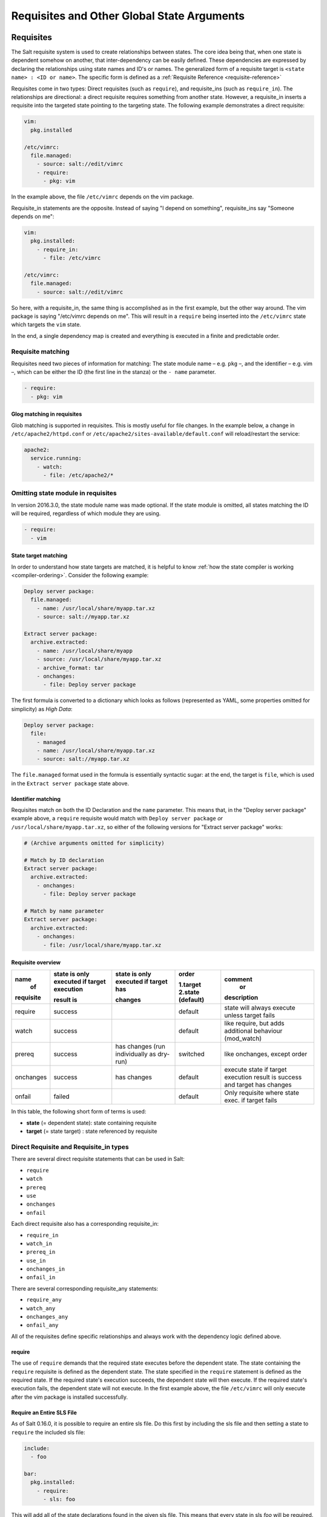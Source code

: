 .. _requisites:

===========================================
Requisites and Other Global State Arguments
===========================================

Requisites
==========

The Salt requisite system is used to create relationships between states. The
core idea being that, when one state is dependent somehow on another, that
inter-dependency can be easily defined. These dependencies are expressed by
declaring the relationships using state names and ID's or names.  The
generalized form of a requisite target is ``<state name> : <ID or name>``.
The specific form is defined as a :ref:`Requisite Reference
<requisite-reference>`

Requisites come in two types: Direct requisites (such as ``require``),
and requisite_ins (such as ``require_in``). The relationships are
directional: a direct requisite requires something from another state.
However, a requisite_in inserts a requisite into the targeted state pointing to
the targeting state. The following example demonstrates a direct requisite:

.. code-block:: yaml

    vim:
      pkg.installed

    /etc/vimrc:
      file.managed:
        - source: salt://edit/vimrc
        - require:
          - pkg: vim

In the example above, the file ``/etc/vimrc`` depends on the vim package.

Requisite_in statements are the opposite. Instead of saying "I depend on
something", requisite_ins say "Someone depends on me":

.. code-block:: yaml

    vim:
      pkg.installed:
        - require_in:
          - file: /etc/vimrc

    /etc/vimrc:
      file.managed:
        - source: salt://edit/vimrc

So here, with a requisite_in, the same thing is accomplished as in the first
example, but the other way around. The vim package is saying "/etc/vimrc depends
on me". This will result in a ``require`` being inserted into the
``/etc/vimrc`` state which targets the ``vim`` state.

In the end, a single dependency map is created and everything is executed in a
finite and predictable order.

Requisite matching
------------------

Requisites need two pieces of information for matching: The state module name –
e.g. ``pkg`` –, and the identifier – e.g. vim –, which can be either the ID (the
first line in the stanza) or the ``- name`` parameter.

.. code-block:: yaml

    - require:
      - pkg: vim

Glog matching in requisites
~~~~~~~~~~~~~~~~~~~~~~~~~~~

.. versionadded:: 0.9.8

Glob matching is supported in requisites. This is mostly useful for file
changes. In the example below, a change in ``/etc/apache2/httpd.conf`` or
``/etc/apache2/sites-available/default.conf`` will reload/restart the service:

.. code-block:: yaml

    apache2:
      service.running:
        - watch:
          - file: /etc/apache2/*

Omitting state module in requisites
-----------------------------------

.. versionadded:: 2016.3.0

In version 2016.3.0, the state module name was made optional. If the state module
is omitted, all states matching the ID will be required, regardless of which
module they are using.

.. code-block:: yaml

    - require:
      - vim

State target matching
~~~~~~~~~~~~~~~~~~~~~

In order to understand how state targets are matched, it is helpful to know
:ref:`how the state compiler is working <compiler-ordering>`. Consider the following
example:

.. code-block:: yaml

    Deploy server package:
      file.managed:
        - name: /usr/local/share/myapp.tar.xz
        - source: salt://myapp.tar.xz

    Extract server package:
      archive.extracted:
        - name: /usr/local/share/myapp
        - source: /usr/local/share/myapp.tar.xz
        - archive_format: tar
        - onchanges:
          - file: Deploy server package

The first formula is converted to a dictionary which looks as follows (represented
as YAML, some properties omitted for simplicity) as `High Data`:

.. code-block:: yaml

    Deploy server package:
      file:
        - managed
        - name: /usr/local/share/myapp.tar.xz
        - source: salt://myapp.tar.xz

The ``file.managed`` format used in the formula is essentially syntactic sugar:
at the end, the target is ``file``, which is used in the ``Extract server package``
state above.

Identifier matching
~~~~~~~~~~~~~~~~~~~

Requisites match on both the ID Declaration and the ``name`` parameter.
This means that, in the "Deploy server package" example above, a ``require``
requisite would match with ``Deploy server package`` *or* ``/usr/local/share/myapp.tar.xz``,
so either of the following versions for "Extract server package" works:

.. code-block:: yaml

    # (Archive arguments omitted for simplicity)

    # Match by ID declaration
    Extract server package:
      archive.extracted:
        - onchanges:
          - file: Deploy server package

    # Match by name parameter
    Extract server package:
      archive.extracted:
        - onchanges:
          - file: /usr/local/share/myapp.tar.xz


Requisite overview
~~~~~~~~~~~~~~~~~~


+------------+-------------------+---------------+------------+--------------------+
| name       | state is only     | state is only | order      | comment            |
|  of        | executed if       | executed if   |            |  or                |
|            | target execution  | target has    | 1.target   |                    |
|            |                   |               | 2.state    |                    |
| requisite  | result is         | changes       | (default)  | description        |
+============+===================+===============+============+====================+
| require    | success           |               | default    | state will always  |
|            |                   |               |            | execute unless     |
|            |                   |               |            | target fails       |
+------------+-------------------+---------------+------------+--------------------+
| watch      | success           |               | default    | like require,      |
|            |                   |               |            | but adds additional|
|            |                   |               |            | behaviour          |
|            |                   |               |            | (mod_watch)        |
+------------+-------------------+---------------+------------+--------------------+
| prereq     | success           | has changes   | switched   | like onchanges,    |
|            |                   | (run          |            | except order       |
|            |                   | individually  |            |                    |
|            |                   | as dry-run)   |            |                    |
+------------+-------------------+---------------+------------+--------------------+
| onchanges  | success           | has changes   | default    | execute state if   |
|            |                   |               |            | target execution   |
|            |                   |               |            | result is success  |
|            |                   |               |            | and target has     |
|            |                   |               |            | changes            |
+------------+-------------------+---------------+------------+--------------------+
| onfail     | failed            |               | default    | Only requisite     |
|            |                   |               |            | where state exec.  |
|            |                   |               |            | if target fails    |
+------------+-------------------+---------------+------------+--------------------+


In this table, the following short form of terms is used:

* **state** (= dependent state): state containing requisite
* **target** (= state target) : state referenced by requisite



Direct Requisite and Requisite_in types
---------------------------------------

There are several direct requisite statements that can be used in Salt:

* ``require``
* ``watch``
* ``prereq``
* ``use``
* ``onchanges``
* ``onfail``

Each direct requisite also has a corresponding requisite_in:

* ``require_in``
* ``watch_in``
* ``prereq_in``
* ``use_in``
* ``onchanges_in``
* ``onfail_in``

There are several corresponding requisite_any statements:

* ``require_any``
* ``watch_any``
* ``onchanges_any``
* ``onfail_any``

All of the requisites define specific relationships and always work with the
dependency logic defined above.

.. _requisites-require:

require
~~~~~~~

The use of ``require`` demands that the required state executes before the
dependent state. The state containing the ``require`` requisite is defined as the
dependent state. The state specified in the ``require`` statement is defined as the
required state. If the required state's execution succeeds, the dependent state
will then execute. If the required state's execution fails, the dependent state
will not execute. In the first example above, the file ``/etc/vimrc`` will only
execute after the vim package is installed successfully.

Require an Entire SLS File
~~~~~~~~~~~~~~~~~~~~~~~~~~

As of Salt 0.16.0, it is possible to require an entire sls file. Do this first by
including the sls file and then setting a state to ``require`` the included sls file:

.. code-block:: yaml

    include:
      - foo

    bar:
      pkg.installed:
        - require:
          - sls: foo

This will add all of the state declarations found in the given sls file. This means
that every state in sls `foo` will be required. This makes it very easy to batch
large groups of states easily in any requisite statement.

.. _requisites-require_any:

require_any
~~~~~~~~~~~

.. versionadded:: 2018.3.0

The use of ``require_any`` demands that one of the required states executes before the
dependent state. The state containing the ``require_any`` requisite is defined as the
dependent state. The states specified in the ``require_any`` statement are defined as the
required states. If at least one of the required state's execution succeeds, the dependent state
will then execute.  If all of the executions by the required states fail, the dependent state
will not execute.

.. code-block:: yaml

    A:
      cmd.run:
        - name: echo A
        - require_any:
          - cmd: B
          - cmd: C
          - cmd: D
    B:
      cmd.run:
        - name: echo B

    C:
      cmd.run:
        - name: /bin/false

    D:
      cmd.run:
        - name: echo D

In this example `A` will run because at least one of the requirements specified,
`B`, `C`, or `D` will succeed.

.. _requisites-watch:

watch
~~~~~

``watch`` statements are used to add additional behavior when there are changes
in other states.

.. note::

    If a state should only execute when another state has changes, and
    otherwise do nothing, the new ``onchanges`` requisite should be used
    instead of ``watch``. ``watch`` is designed to add *additional* behavior
    when there are changes, but otherwise the state executes normally.

The state containing the ``watch`` requisite is defined as the watching
state. The state specified in the ``watch`` statement is defined as the watched
state. When the watched state executes, it will return a dictionary containing
a key named "changes". Here are two examples of state return dictionaries,
shown in json for clarity:

.. code-block:: json

    {
        "local": {
            "file_|-/tmp/foo_|-/tmp/foo_|-directory": {
                "comment": "Directory /tmp/foo updated",
                "__run_num__": 0,
                "changes": {
                    "user": "bar"
                },
                "name": "/tmp/foo",
                "result": true
            }
        }
    }

    {
        "local": {
            "pkgrepo_|-salt-minion_|-salt-minion_|-managed": {
                "comment": "Package repo 'salt-minion' already configured",
                "__run_num__": 0,
                "changes": {},
                "name": "salt-minion",
                "result": true
            }
        }
    }

If the "result" of the watched state is ``True``, the watching state *will
execute normally*, and if it is ``False``, the watching state will never run.
This part of ``watch`` mirrors the functionality of the ``require`` requisite.

If the "result" of the watched state is ``True`` *and* the "changes"
key contains a populated dictionary (changes occurred in the watched state),
then the ``watch`` requisite can add additional behavior. This additional
behavior is defined by the ``mod_watch`` function within the watching state
module. If the ``mod_watch`` function exists in the watching state module, it
will be called *in addition to* the normal watching state. The return data
from the ``mod_watch`` function is what will be returned to the master in this
case; the return data from the main watching function is discarded.

If the "changes" key contains an empty dictionary, the ``watch`` requisite acts
exactly like the ``require`` requisite (the watching state will execute if
"result" is ``True``, and fail if "result" is ``False`` in the watched state).

.. note::

    Not all state modules contain ``mod_watch``. If ``mod_watch`` is absent
    from the watching state module, the ``watch`` requisite behaves exactly
    like a ``require`` requisite.

A good example of using ``watch`` is with a :mod:`service.running
<salt.states.service.running>` state. When a service watches a state, then
the service is reloaded/restarted when the watched state changes, in addition
to Salt ensuring that the service is running.

.. code-block:: yaml

    ntpd:
      service.running:
        - watch:
          - file: /etc/ntp.conf
      file.managed:
        - name: /etc/ntp.conf
        - source: salt://ntp/files/ntp.conf

watch_any
~~~~~~~~~

.. versionadded:: 2018.3.0

The state containing the ``watch_any`` requisite is defined as the watching
state. The states specified in the ``watch_any`` statement are defined as the watched
states. When the watched states execute, they will return a dictionary containing
a key named "changes".

If the "result" of any of the watched states is ``True``, the watching state *will
execute normally*, and if all of them are ``False``, the watching state will never run.
This part of ``watch`` mirrors the functionality of the ``require`` requisite.

If the "result" of any of the watched states is ``True`` *and* the "changes"
key contains a populated dictionary (changes occurred in the watched state),
then the ``watch`` requisite can add additional behavior. This additional
behavior is defined by the ``mod_watch`` function within the watching state
module. If the ``mod_watch`` function exists in the watching state module, it
will be called *in addition to* the normal watching state. The return data
from the ``mod_watch`` function is what will be returned to the master in this
case; the return data from the main watching function is discarded.

If the "changes" key contains an empty dictionary, the ``watch`` requisite acts
exactly like the ``require`` requisite (the watching state will execute if
"result" is ``True``, and fail if "result" is ``False`` in the watched state).

.. code-block:: yaml

    apache2:
      service.running:
        - watch_any:
          - file: /etc/apache2/sites-available/site1.conf
          - file: apache2-site2
      file.managed:
        - name: /etc/apache2/sites-available/site1.conf
        - source: salt://apache2/files/site1.conf
    apache2-site2:
      file.managed:
        - name: /etc/apache2/sites-available/site2.conf
        - source: salt://apache2/files/site2.conf

In this example, the service will be reloaded/restarted if either of the
file.managed states has a result of True and has changes.

.. _requisites-prereq:

prereq
~~~~~~

.. versionadded:: 0.16.0

``prereq`` allows for actions to be taken based on the expected results of
a state that has not yet been executed. The state containing the ``prereq``
requisite is defined as the pre-requiring state. The state specified in the
``prereq`` statement is defined as the pre-required state.

When a ``prereq`` requisite is evaluated, the pre-required state reports if it
expects to have any changes. It does this by running the pre-required single
state as a test-run by enabling ``test=True``. This test-run will return a
dictionary containing a key named "changes". (See the ``watch`` section above
for examples of "changes" dictionaries.)

If the "changes" key contains a populated dictionary, it means that the
pre-required state expects changes to occur when the state is actually
executed, as opposed to the test-run. The pre-requiring state will now
actually run. If the pre-requiring state executes successfully, the
pre-required state will then execute. If the pre-requiring state fails, the
pre-required state will not execute.

If the "changes" key contains an empty dictionary, this means that changes are
not expected by the pre-required state. Neither the pre-required state nor the
pre-requiring state will run.

The best way to define how ``prereq`` operates is displayed in the following
practical example: When a service should be shut down because underlying code
is going to change, the service should be off-line while the update occurs. In
this example, ``graceful-down`` is the pre-requiring state and ``site-code``
is the pre-required state.

.. code-block:: yaml

    graceful-down:
      cmd.run:
        - name: service apache graceful
        - prereq:
          - file: site-code

    site-code:
      file.recurse:
        - name: /opt/site_code
        - source: salt://site/code

In this case the apache server will only be shutdown if the site-code state
expects to deploy fresh code via the file.recurse call. The site-code
deployment will only be executed if the graceful-down run completes
successfully.

.. _requisites-onfail:

onfail
~~~~~~

.. versionadded:: 2014.7.0

The ``onfail`` requisite allows for reactions to happen strictly as a response
to the failure of another state. This can be used in a number of ways, such as
executing a second attempt to set up a service or begin to execute a separate
thread of states because of a failure.

The ``onfail`` requisite is applied in the same way as ``require`` as ``watch``:

.. code-block:: yaml

    primary_mount:
      mount.mounted:
        - name: /mnt/share
        - device: 10.0.0.45:/share
        - fstype: nfs

    backup_mount:
      mount.mounted:
        - name: /mnt/share
        - device: 192.168.40.34:/share
        - fstype: nfs
        - onfail:
          - mount: primary_mount

.. note::

    Setting failhard (:ref:`globally <global-failhard>` or in
    :ref:`the failing state <state-level-failhard>`) to ``True`` will cause
    ``onfail``, ``onfail_in`` and ``onfail_any`` requisites to be ignored.
    If you want to combine a global failhard set to True with ``onfail``,
    ``onfail_in`` or ``onfail_any``, you will have to explicitly set failhard
    to ``False`` (overriding the global setting) in the state that could fail.

.. note::

    Beginning in the ``2016.11.0`` release of Salt, ``onfail`` uses OR logic for
    multiple listed ``onfail`` requisites. Prior to the ``2016.11.0`` release,
    ``onfail`` used AND logic. See `Issue #22370`_ for more information.

.. _Issue #22370: https://github.com/saltstack/salt/issues/22370

.. _requisites-onfail_any:

onfail_any
~~~~~~~~~~

.. versionadded:: 2018.3.0

The ``onfail_any`` requisite allows for reactions to happen strictly as a response
to the failure of at least one other state. This can be used in a number of ways, such as
executing a second attempt to set up a service or begin to execute a separate
thread of states because of a failure.

The ``onfail_any`` requisite is applied in the same way as ``require_any`` and ``watch_any``:

.. code-block:: yaml

    primary_mount:
      mount.mounted:
        - name: /mnt/share
        - device: 10.0.0.45:/share
        - fstype: nfs

    secondary_mount:
      mount.mounted:
        - name: /mnt/code
        - device: 10.0.0.45:/code
        - fstype: nfs

    backup_mount:
      mount.mounted:
        - name: /mnt/share
        - device: 192.168.40.34:/share
        - fstype: nfs
        - onfail_any:
          - mount: primary_mount
          - mount: secondary_mount

In this example, the `backup_mount` will be mounted if either of the
`primary_mount` or `secondary_mount` states results in a failure.

.. _requisites-onchanges:

onchanges
~~~~~~~~~

.. versionadded:: 2014.7.0

The ``onchanges`` requisite makes a state only apply if the required states
generate changes, and if the watched state's "result" is ``True``. This can be
a useful way to execute a post hook after changing aspects of a system.

If a state has multiple ``onchanges`` requisites then the state will trigger
if any of the watched states changes.

.. note::
    One easy-to-make mistake is to use ``onchanges_in`` when ``onchanges`` is
    supposed to be used. For example, the below configuration is not correct:

    .. code-block:: yaml

        myservice:
          pkg.installed:
            - name: myservice
          file.managed:
            - name: /etc/myservice/myservice.conf
            - source: salt://myservice/files/myservice.conf
            - mode: 600
          cmd.run:
            - name: /usr/libexec/myservice/post-changes-hook.sh
            - onchanges_in:
              - file: /etc/myservice/myservice.conf

    This will set up a requisite relationship in which the ``cmd.run`` state
    always executes, and the ``file.managed`` state only executes if the
    ``cmd.run`` state has changes (which it always will, since the ``cmd.run``
    state includes the command results as changes).

    It may semantically seem like the ``cmd.run`` state should only run
    when there are changes in the file state, but remember that requisite
    relationships involve one state watching another state, and a
    :ref:`requisite_in <requisites-onchanges-in>` does the opposite: it forces
    the specified state to watch the state with the ``requisite_in``.

    The correct usage would be:

    .. code-block:: yaml

        myservice:
          pkg.installed:
            - name: myservice
          file.managed:
            - name: /etc/myservice/myservice.conf
            - source: salt://myservice/files/myservice.conf
            - mode: 600
          cmd.run:
            - name: /usr/libexec/myservice/post-changes-hook.sh
            - onchanges:
              - file: /etc/myservice/myservice.conf

.. _requisites-onchanges_any:

onchanges_any
~~~~~~~~~~~~~

.. versionadded:: 2018.3.0

The ``onchanges_any`` requisite makes a state only apply one of the required states
generates changes, and if one of the watched state's "result" is ``True``. This can be
a useful way to execute a post hook after changing aspects of a system.

.. code-block:: yaml

    myservice:
      pkg.installed:
        - name: myservice
        - name: yourservice
      file.managed:
        - name: /etc/myservice/myservice.conf
        - source: salt://myservice/files/myservice.conf
        - mode: 600
      file.managed:
        - name: /etc/yourservice/yourservice.conf
        - source: salt://yourservice/files/yourservice.conf
        - mode: 600
      cmd.run:
        - name: /usr/libexec/myservice/post-changes-hook.sh
        - onchanges_any:
          - file: /etc/myservice/myservice.conf
          - file: /etc/your_service/yourservice.conf

In this example, the `cmd.run` would be run only if either of the
`file.managed` states generated changes and at least one of the
watched state's "result" is ``True``.

use
~~~

The ``use`` requisite is used to inherit the arguments passed in another
id declaration. This is useful when many files need to have the same defaults.

.. code-block:: yaml

    /etc/foo.conf:
      file.managed:
        - source: salt://foo.conf
        - template: jinja
        - mkdirs: True
        - user: apache
        - group: apache
        - mode: 755

    /etc/bar.conf:
      file.managed:
        - source: salt://bar.conf
        - use:
          - file: /etc/foo.conf

The ``use`` statement was developed primarily for the networking states but
can be used on any states in Salt. This makes sense for the networking state
because it can define a long list of options that need to be applied to
multiple network interfaces.

The ``use`` statement does not inherit the requisites arguments of the
targeted state. This means also a chain of ``use`` requisites would not
inherit inherited options.

runas
~~~~~

.. versionadded:: 2017.7.0

The ``runas`` global option is used to set the user which will be used to run
the command in the ``cmd.run`` module.

.. code-block:: yaml

    django:
      pip.installed:
        - name: django >= 1.6, <= 1.7
        - runas: daniel
        - require:
          - pkg: python-pip

In the above state, the pip command run by ``cmd.run`` will be run by the daniel user.

runas_password
~~~~~~~~~~~~~~

.. versionadded:: 2017.7.2

The ``runas_password`` global option is used to set the password used by the
runas global option. This is required by ``cmd.run`` on Windows when ``runas``
is specified. It will be set when ``runas_password`` is defined in the state.

.. code-block:: yaml

    run_script:
      cmd.run:
        - name: Powershell -NonInteractive -ExecutionPolicy Bypass -File C:\\Temp\\script.ps1
        - runas: frank
        - runas_password: supersecret

In the above state, the Powershell script run by ``cmd.run`` will be run by the
frank user with the password ``supersecret``.

.. _requisites-require-in:
.. _requisites-watch-in:
.. _requisites-onchanges-in:

The _in versions of requisites
~~~~~~~~~~~~~~~~~~~~~~~~~~~~~~

All of the requisites also have corresponding requisite_in versions, which do
the reverse of their normal counterparts. The examples below all use
``require_in`` as the example, but note that all of the ``_in`` requisites work
the same way: They result in a normal requisite in the targeted state, which
targets the state which has defines the requisite_in. Thus, a ``require_in``
causes the target state to ``require`` the targeting state. Similarly, a
``watch_in`` causes the target state to ``watch`` the targeting state. This
pattern continues for the rest of the requisites.

If a state declaration needs to be required by another state declaration then
``require_in`` can accommodate it. Therefore, these two sls files would be the
same in the end:

Using ``require``

.. code-block:: yaml

    httpd:
      pkg.installed: []
      service.running:
        - require:
          - pkg: httpd

Using ``require_in``

.. code-block:: yaml

    httpd:
      pkg.installed:
        - require_in:
          - service: httpd
      service.running: []

The ``require_in`` statement is particularly useful when assigning a require
in a separate sls file. For instance it may be common for httpd to require
components used to set up PHP or mod_python, but the HTTP state does not need
to be aware of the additional components that require it when it is set up:

http.sls

.. code-block:: yaml

    httpd:
      pkg.installed: []
      service.running:
        - require:
          - pkg: httpd

php.sls

.. code-block:: yaml

    include:
      - http

    php:
      pkg.installed:
        - require_in:
          - service: httpd

mod_python.sls

.. code-block:: yaml

    include:
      - http

    mod_python:
      pkg.installed:
        - require_in:
          - service: httpd

Now the httpd server will only start if both php and mod_python are first verified to
be installed. Thus allowing for a requisite to be defined "after the fact".


.. _requisites-fire-event:

Fire Event Notifications
========================

.. versionadded:: 2015.8.0

The `fire_event` option in a state will cause the minion to send an event to
the Salt Master upon completion of that individual state.

The following example will cause the minion to send an event to the Salt Master
with a tag of `salt/state_result/20150505121517276431/dasalt/nano` and the
result of the state will be the data field of the event. Notice that the `name`
of the state gets added to the tag.

.. code-block:: yaml

    nano_stuff:
      pkg.installed:
        - name: nano
        - fire_event: True

In the following example instead of setting `fire_event` to `True`,
`fire_event` is set to an arbitrary string, which will cause the event to be
sent with this tag:
`salt/state_result/20150505121725642845/dasalt/custom/tag/nano/finished`

.. code-block:: yaml

    nano_stuff:
      pkg.installed:
        - name: nano
        - fire_event: custom/tag/nano/finished

Altering States
===============

The state altering system is used to make sure that states are evaluated exactly
as the user expects. It can be used to double check that a state preformed
exactly how it was expected to, or to make 100% sure that a state only runs
under certain conditions. The use of unless or onlyif options help make states
even more stateful. The ``check_cmd`` option helps ensure that the result of a
state is evaluated correctly.

Reload
------

``reload_modules`` is a boolean option that forces salt to reload its modules
after a state finishes. ``reload_pillar`` and ``reload_grains`` can also be set.
See :ref:`Reloading Modules <reloading-modules>`.

.. code-block:: yaml

    grains_refresh:
      module.run:
       - name: saltutil.refresh_grains
       - reload_grains: true

    grains_read:
      module.run:
       - name: grains.items

.. _unless-requisite:

Unless
------

.. versionadded:: 2014.7.0

The ``unless`` requisite specifies that a state should only run when any of
the specified commands return ``False``. The ``unless`` requisite operates
as NAND and is useful in giving more granular control over when a state should
execute.

**NOTE**: Under the hood ``unless`` calls ``cmd.retcode`` with
``python_shell=True``. This means the commands referenced by ``unless`` will be
parsed by a shell, so beware of side-effects as this shell will be run with the
same privileges as the salt-minion. Also be aware that the boolean value is
determined by the shell's concept of ``True`` and ``False``, rather than Python's
concept of ``True`` and ``False``.

.. code-block:: yaml

    vim:
      pkg.installed:
        - unless:
          - rpm -q vim-enhanced
          - ls /usr/bin/vim

In the example above, the state will only run if either the vim-enhanced
package is not installed (returns ``False``) or if /usr/bin/vim does not
exist (returns ``False``). The state will run if both commands return
``False``.

However, the state will not run if both commands return ``True``.

Unless checks are resolved for each name to which they are associated.

For example:

.. code-block:: yaml

    deploy_app:
      cmd.run:
        - names:
          - first_deploy_cmd
          - second_deploy_cmd
        - unless: some_check

In the above case, ``some_check`` will be run prior to _each_ name -- once for
``first_deploy_cmd`` and a second time for ``second_deploy_cmd``.

.. versionchanged:: 3000
    The ``unless`` requisite can take a module as a dictionary field in unless.
    The dictionary must contain an argument ``fun`` which is the module that is
    being run, and everything else must be passed in under the args key or will
    be passed as individual kwargs to the module function.

    .. code-block:: yaml

        install apache on debian based distros:
          cmd.run:
            - name: make install
            - cwd: /path/to/dir/whatever-2.1.5/
            - unless:
              - fun: file.file_exists
                path: /usr/local/bin/whatever

    .. code-block:: yaml

      set mysql root password:
        debconf.set:
          - name: mysql-server-5.7
          - data:
              'mysql-server/root_password': {'type': 'password', 'value': {{pillar['mysql.pass']}} }
          - unless:
            - fun: pkg.version
              args:
                - mysql-server-5.7

.. _onlyif-requisite:

Onlyif
------

.. versionadded:: 2014.7.0

The ``onlyif`` requisite specifies that if each command listed in ``onlyif``
returns ``True``, then the state is run. If any of the specified commands
return ``False``, the state will not run.

**NOTE**: Under the hood ``onlyif`` calls ``cmd.retcode`` with
``python_shell=True``. This means the commands referenced by ``onlyif`` will be
parsed by a shell, so beware of side-effects as this shell will be run with the
same privileges as the salt-minion. Also be aware that the boolean value is
determined by the shell's concept of ``True`` and ``False``, rather than Python's
concept of ``True`` and ``False``.

.. code-block:: yaml

    stop-volume:
      module.run:
        - name: glusterfs.stop_volume
        - m_name: work
        - onlyif:
          - gluster volume status work
        - order: 1

    remove-volume:
      module.run:
        - name: glusterfs.delete
        - m_name: work
        - onlyif:
          - gluster volume info work
        - watch:
          - cmd: stop-volume

The above example ensures that the stop_volume and delete modules only run
if the gluster commands return a 0 ret value.

.. versionchanged:: 3000
    The ``onlyif`` requisite can take a module as a dictionary field in onlyif.
    The dictionary must contain an argument ``fun`` which is the module that is
    being run, and everything else must be passed in under the args key or will
    be passed as individual kwargs to the module function.

    .. code-block:: yaml

        install apache on redhat based distros:
          pkg.latest:
            - name: httpd
            - onlyif:
              - fun: match.grain
                tgt: 'os_family: RedHat'

        install apache on debian based distros:
          pkg.latest:
            - name: apache2
            - onlyif:
              - fun: match.grain
                tgt: 'os_family: Debian'

    .. code-block:: yaml

      arbitrary file example:
        file.touch:
          - name: /path/to/file
          - onlyif:
            - fun: file.search
              args:
                - /etc/crontab
                - 'entry1'

.. _creates-requisite:

Creates
-------

.. versionadded:: Sodium

The ``creates`` requisite specifies that a state should only run when any of
the specified files do not already exist. Like ``unless``, ``creates`` requisite
operates as NAND and is useful in giving more granular control over when a state
should execute. This was previously used by the :mod:`cmd <salt.states.cmd>` and
:mod:`docker_container <salt.states.docker_container>` states.

    .. code-block:: yaml

      contrived creates example:
        file.touch:
          - name: /path/to/file
          - creates: /path/to/file

``creates`` also accepts a list of files, in which case this state will
run if **any** of the files do not exist:

    .. code-block:: yaml

      creates list:
        file.cmd:
          - name: /path/to/command
          - creates:
              - /path/file
              - /path/file2

listen
~~~~~~

.. versionadded:: 2014.7.0

listen and its counterpart listen_in trigger mod_wait functions for states,
when those states succeed and result in changes, similar to how watch its
counterpart watch_in. Unlike watch and watch_in, listen, and listen_in will
not modify the order of states and can be used to ensure your states are
executed in the order they are defined. All listen/listen_in actions will occur
at the end of a state run, after all states have completed.

.. code-block:: yaml

 restart-apache2:
   service.running:
     - name: apache2
     - listen:
       - file: /etc/apache2/apache2.conf

 configure-apache2:
   file.managed:
     - name: /etc/apache2/apache2.conf
     - source: salt://apache2/apache2.conf

This example will cause apache2 to be restarted when the apache2.conf file is
changed, but the apache2 restart will happen at the end of the state run.

.. code-block:: yaml

 restart-apache2:
   service.running:
     - name: apache2

 configure-apache2:
   file.managed:
     - name: /etc/apache2/apache2.conf
     - source: salt://apache2/apache2.conf
     - listen_in:
       - service: apache2

This example does the same as the above example, but puts the state argument
on the file resource, rather than the service resource.

check_cmd
---------

.. versionadded:: 2014.7.0

Check Command is used for determining that a state did or did not run as
expected.

**NOTE**: Under the hood ``check_cmd`` calls ``cmd.retcode`` with
``python_shell=True``. This means the commands referenced by unless will be
parsed by a shell, so beware of side-effects as this shell will be run with the
same privileges as the salt-minion.

.. code-block:: yaml

    comment-repo:
      file.replace:
        - name: /etc/yum.repos.d/fedora.repo
        - pattern: '^enabled=0'
        - repl: enabled=1
        - check_cmd:
          - "! grep 'enabled=0' /etc/yum.repos.d/fedora.repo"

This will attempt to do a replace on all ``enabled=0`` in the .repo file, and
replace them with ``enabled=1``. The ``check_cmd`` is just a bash command. It
will do a grep for ``enabled=0`` in the file, and if it finds any, it will
return a 0, which will be inverted by the leading ``!``, causing ``check_cmd``
to set the state as failed. If it returns a 1, meaning it didn't find any
``enabled=0``, it will be inverted by the leading ``!``, returning a 0, and
declaring the function succeeded.

**NOTE**: This requisite ``check_cmd`` functions differently than the ``check_cmd``
of the ``file.managed`` state.

Overriding Checks
-----------------

There are two commands used for the above checks.

``mod_run_check`` is used to check for ``onlyif`` and ``unless``. If the goal is to
override the global check for these to variables, include a ``mod_run_check`` in the
salt/states/ file.

``mod_run_check_cmd`` is used to check for the check_cmd options. To override
this one, include a ``mod_run_check_cmd`` in the states file for the state.

Retrying States
===============

.. versionadded:: 2017.7.0

The retry option in a state allows it to be executed multiple times until a desired
result is obtained or the maximum number of attempts have been made.

The retry option can be configured by the ``attempts``, ``until``, ``interval``, and
``splay`` parameters.

The ``attempts`` parameter controls the maximum number of times the state will be
run.  If not specified or if an invalid value is specified, ``attempts`` will default
to ``2``.

The ``until`` parameter defines the result that is required to stop retrying the state.
If not specified or if an invalid value is specified, ``until`` will default to ``True``

The ``interval`` parameter defines the amount of time, in seconds, that the system
will wait between attempts.  If not specified or if an invalid value is specified,
``interval`` will default to ``30``.

The ``splay`` parameter allows the ``interval`` to be additionally spread out.  If not
specified or if an invalid value is specified, ``splay`` defaults to ``0`` (i.e. no
splaying will occur).

The following example will run the pkg.installed state until it returns ``True`` or it has
been run ``5`` times.  Each attempt will be ``60`` seconds apart and the interval will be splayed
up to an additional ``10`` seconds:

.. code-block:: yaml

    my_retried_state:
      pkg.installed:
        - name: nano
        - retry:
            attempts: 5
            until: True
            interval: 60
            splay: 10

The following example will run the pkg.installed state with all the defaults for ``retry``.
The state will run up to ``2`` times, each attempt being ``30`` seconds apart, or until it
returns ``True``.

.. code-block:: yaml

    install_nano:
      pkg.installed:
        - name: nano
        - retry: True

The following example will run the file.exists state every ``30`` seconds up to ``15`` times
or until the file exists (i.e. the state returns ``True``).

.. code-block:: yaml

    wait_for_file:
      file.exists:
        - name: /path/to/file
        - retry:
            attempts: 15
            interval: 30

Return data from a retried state
--------------------------------

When a state is retried, the returned output is as follows:

The ``result`` return value is the ``result`` from the final run.  For example, imagine a state set
to ``retry`` up to three times or ``until`` ``True``.  If the state returns ``False`` on the first run
and then ``True`` on the second, the ``result`` of the state will be ``True``.

The ``started`` return value is the ``started`` from the first run.

The ``duration`` return value is the total duration of all attempts plus the retry intervals.

The ``comment`` return value will include the result and comment from all previous attempts.

For example:

.. code-block:: yaml

    wait_for_file:
      file.exists:
        - name: /path/to/file
        - retry:
            attempts: 10
            interval: 2
            splay: 5

Would return similar to the following.  The state result in this case is ``False`` (file.exist was run 10
times with a 2 second interval, but the file specified did not exist on any run).

.. code-block:: none

          ID: wait_for_file
    Function: file.exists
      Result: False
     Comment: Attempt 1: Returned a result of "False", with the following comment: "Specified path /path/to/file does not exist"
              Attempt 2: Returned a result of "False", with the following comment: "Specified path /path/to/file does not exist"
              Attempt 3: Returned a result of "False", with the following comment: "Specified path /path/to/file does not exist"
              Attempt 4: Returned a result of "False", with the following comment: "Specified path /path/to/file does not exist"
              Attempt 5: Returned a result of "False", with the following comment: "Specified path /path/to/file does not exist"
              Attempt 6: Returned a result of "False", with the following comment: "Specified path /path/to/file does not exist"
              Attempt 7: Returned a result of "False", with the following comment: "Specified path /path/to/file does not exist"
              Attempt 8: Returned a result of "False", with the following comment: "Specified path /path/to/file does not exist"
              Attempt 9: Returned a result of "False", with the following comment: "Specified path /path/to/file does not exist"
              Specified path /path/to/file does not exist
     Started: 09:08:12.903000
    Duration: 47000.0 ms
     Changes:
